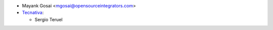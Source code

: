 * Mayank Gosai <mgosai@opensourceintegrators.com>

* `Tecnativa <https://www.tecnativa.com>`__:

  * Sergio Teruel
